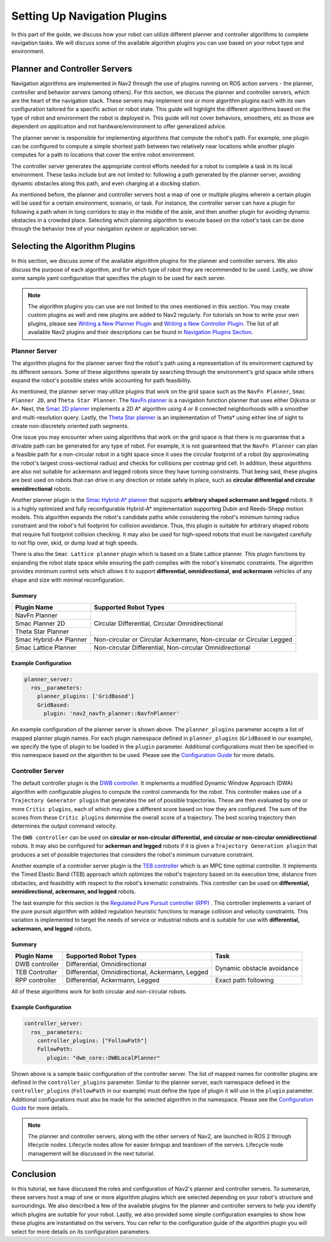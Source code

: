 .. _select_algorithm:

Setting Up Navigation Plugins
#############################

In this part of the guide, we discuss how your robot can utilize different planner and controller algorithms to complete navigation tasks. We will discuss some of the available algorithm plugins you can use based on your robot type and environment.

Planner and Controller Servers
******************************
Navigation algorithms are implemented in Nav2 through the use of plugins running on ROS action servers - the planner, controller and behavior servers (among others). For this section, we discuss the planner and controller servers, which are the heart of the navigation stack. These servers may implement one or more algorithm plugins each with its own configuration tailored for a specific action or robot state. This guide will highlight the different algorithms based on the type of robot and environment the robot is deployed in. This guide will not cover behaviors, smoothers, etc as those are dependent on application and not hardware/environment to offer generalized advice.

The planner server is responsible for implementing algorithms that compute the robot's path. For example, one plugin can be configured to compute a simple shortest path between two relatively near locations while another plugin computes for a path to locations that cover the entire robot environment.

The controller server generates the appropriate control efforts needed for a robot to complete a task in its local environment. These tasks include but are not limited to: following a path generated by the planner server, avoiding dynamic obstacles along this path, and even charging at a docking station.

As mentioned before, the planner and controller servers host a map of one or multiple plugins wherein a certain plugin will be used for a certain environment, scenario, or task. For instance, the controller server can have a plugin for following a path when in long corridors to stay in the middle of the aisle, and then another plugin for avoiding dynamic obstacles in a crowded place. Selecting which planning algorithm to execute based on the robot's task can be done through the behavior tree of your navigation system or application server.

.. seealso::
  For a more in-depth discussion on Navigation Servers, we suggest to have a look at the `Navigation Servers <https://navigation.ros.org/concepts/index.html#navigation-servers>`_ section under the Navigation Concepts category.

Selecting the Algorithm Plugins
*******************************

In this section, we discuss some of the available algorithm plugins for the planner and controller servers. We also discuss the purpose of each algorithm, and for which type of robot they are recommended to be used. Lastly, we show some sample yaml configuration that specifies the plugin to be used for each server.

.. note::
   The algorithm plugins you can use are not limited to the ones mentioned in this section. You may create custom plugins as well and new plugins are added to Nav2 regularly. For tutorials on how to write your own plugins, please see `Writing a New Planner Plugin <https://navigation.ros.org/plugin_tutorials/docs/writing_new_nav2planner_plugin.html>`_  and `Writing a New Controller Plugin <https://navigation.ros.org/plugin_tutorials/docs/writing_new_nav2controller_plugin.html>`_. The list of all available Nav2 plugins and their descriptions can be found in `Navigation Plugins Section <https://navigation.ros.org/plugins/index.html>`_.

Planner Server
==============

The algorithm plugins for the planner server find the robot's path using a representation of its environment captured by its different sensors. Some of these algorithms operate by searching through the environment's grid space while others expand the robot's possible states while accounting for path feasibility.

As mentioned, the planner server may utilize plugins that work on the grid space such as the ``NavFn Planner``, ``Smac Planner 2D``, and ``Theta Star Planner``. The `NavFn planner <https://navigation.ros.org/configuration/packages/configuring-navfn.html>`_ is a navigation function planner that uses either Dijkstra or A*.  Next, the `Smac 2D planner <https://navigation.ros.org/configuration/packages/configuring-smac-planner.html>`_ implements a 2D A* algorithm using 4 or 8 connected neighborhoods with a smoother and multi-resolution query. Lastly, the `Theta Star planner <https://navigation.ros.org/configuration/packages/configuring-thetastar.html#>`_ is an implementation of Theta* using either line of sight to create non-discretely oriented path segments.

One issue you may encounter when using algorithms that work on the grid space is that there is no guarantee that a drivable path can be generated for any type of robot. For example, it is not guaranteed that the ``NavFn Planner`` can plan a feasible path for a non-circular robot in a tight space since it uses the circular footprint of a robot (by approximating the robot's largest cross-sectional radius) and checks for collisions per costmap grid cell. In addition, these algorithms are also not suitable for ackermann and legged robots since they have turning constraints. That being said, these plugins are best used on robots that can drive in any direction or rotate safely in place, such as **circular differential and circular omnidirectional** robots.

Another planner plugin is the `Smac Hybrid-A* planner <https://navigation.ros.org/configuration/packages/configuring-smac-planner.html>`_ that supports **arbitrary shaped ackermann and legged** robots. It is a highly optimized and fully reconfigurable Hybrid-A* implementation supporting Dubin and Reeds-Shepp motion models. This algorithm expands the robot's candidate paths while considering the robot's minimum turning radius constraint and the robot's full footprint for collision avoidance. Thus, this plugin is suitable for arbitrary shaped robots that require full footprint collision checking. It may also be used for high-speed robots that must be navigated carefully to not flip over, skid, or dump load at high speeds.

There is also the ``Smac Lattice planner`` plugin which is based on a State Lattice planner. This plugin functions by expanding the robot state space while ensuring the path complies with the robot's kinematic constraints. The algorithm provides minimum control sets which allows it to support **differential, omnidirectional, and ackermann** vehicles of any shape and size with minimal reconfiguration.

Summary
-------

+------------------------+----------------------------------------------------------------------+
| Plugin Name            | Supported Robot Types                                                |
+========================+======================================================================+
| NavFn Planner          | Circular Differential, Circular Omnidirectional                      |
+------------------------+                                                                      |
| Smac Planner 2D        |                                                                      |
+------------------------+                                                                      |
| Theta Star Planner     |                                                                      |
+------------------------+----------------------------------------------------------------------+
| Smac Hybrid-A* Planner | Non-circular or Circular Ackermann, Non-circular or Circular Legged  |
+------------------------+----------------------------------------------------------------------+
| Smac Lattice Planner   | Non-circular Differential, Non-circular Omnidirectional              |
+------------------------+----------------------------------------------------------------------+


Example Configuration
---------------------

.. code-block:: yaml

    planner_server:
      ros__parameters:
        planner_plugins: ['GridBased']
        GridBased:
          plugin: 'nav2_navfn_planner::NavfnPlanner'

An example configuration of the planner server is shown above. The ``planner_plugins`` parameter accepts a list of mapped planner plugin names. For each plugin namespace defined in ``planner_plugins`` (``GridBased`` in our example), we specify the type of plugin to be loaded in the ``plugin`` parameter. Additional configurations must then be specified in this namespace based on the algorithm to be used. Please see the `Configuration Guide <https://navigation.ros.org/configuration/index.html>`_ for more details.

Controller Server
=================

The default controller plugin is the `DWB controller <https://navigation.ros.org/configuration/packages/configuring-dwb-controller.html>`_. It implements a modified Dynamic Window Approach (DWA) algorithm with configurable plugins to compute the control commands for the robot. This controller makes use of a ``Trajectory Generator plugin`` that generates the set of possible trajectories. These are then evaluated by one or more ``Critic plugins``, each of which may give a different score based on how they are configured. The sum of the scores from these ``Critic plugins`` determine the overall score of a trajectory. The best scoring trajectory then determines the output command velocity.

The ``DWB controller`` can be used on **circular or non-circular differential, and circular or non-circular omnidirectional** robots. It may also be configured for **ackerman and legged** robots if it is given a ``Trajectory Generation plugin`` that produces a set of possible trajectories that considers the robot's minimum curvature constraint.

Another example of a controller server plugin is the `TEB controller <https://github.com/rst-tu-dortmund/teb_local_planner>`_ which is an MPC time optimal controller. It implements the Timed Elastic Band (TEB) approach which optimizes the robot's trajectory based on its execution time, distance from obstacles, and feasibility with respect to the robot's kinematic constraints. This controller can be used on **differential, omnidirectional, ackermann, and legged** robots.

The last example for this section is the `Regulated Pure Pursuit controller (RPP) <https://navigation.ros.org/configuration/packages/configuring-regulated-pp.html>`_ . This controller implements a variant of the pure pursuit algorithm with added regulation heuristic functions to manage collision and velocity constraints. This variation is implemented to target the needs of service or industrial robots and is suitable for use with **differential, ackermann, and legged** robots.

Summary
-------

+----------------+---------------------------------------------------+----------------------------+
| Plugin Name    | Supported Robot Types                             | Task                       |
+================+===================================================+============================+
| DWB controller | Differential, Omnidirectional                     | Dynamic obstacle avoidance |
+----------------+---------------------------------------------------+                            |
| TEB Controller | Differential, Omnidirectional, Ackermann, Legged  |                            |
+----------------+---------------------------------------------------+----------------------------+
| RPP controller | Differential, Ackermann, Legged                   | Exact path following       |
+----------------+---------------------------------------------------+----------------------------+

All of these algorithms work for both circular and non-circular robots.

Example Configuration
---------------------

.. code-block:: yaml

    controller_server:
      ros__parameters:
        controller_plugins: ["FollowPath"]
        FollowPath:
           plugin: "dwb_core::DWBLocalPlanner"

Shown above is a sample basic configuration of the controller server. The list of mapped names for controller plugins are defined in the ``controller_plugins`` parameter. Similar to the planner server, each namespace defined in the ``controller_plugins`` (``FollowPath`` in our example) must define the type of plugin it will use in the ``plugin`` parameter. Additional configurations must also be made for the selected algorithm in the namespace. Please see the `Configuration Guide <https://navigation.ros.org/configuration/index.html>`_ for more details.

.. note::
   The planner and controller servers, along with the other servers of Nav2, are launched in ROS 2 through lifecycle nodes. Lifecycle nodes allow for easier bringup and teardown of the servers. Lifecycle node management will be discussed in the next tutorial.

Conclusion
**********
In this tutorial, we have discussed the roles and configuration of Nav2's planner and controller servers. To summarize, these servers host a map of one or more algorithm plugins which are selected depending on your robot's structure and surroundings. We also described a few of the available plugins for the planner and controller servers to help you identify which plugins are suitable for your robot. Lastly, we also provided some simple configuration examples to show how these plugins are instantiated on the servers. You can refer to the configuration guide of the algorithm plugin you will select for more details on its configuration parameters.
